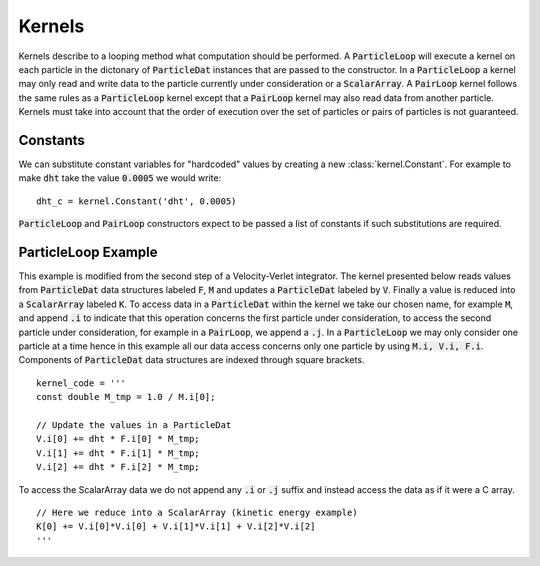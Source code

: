 .. highlight:: python


Kernels
=======

Kernels describe to a looping method what computation should be performed. A :code:`ParticleLoop` will execute a kernel on each particle in the dictonary of :code:`ParticleDat` instances that are passed to the constructor. In a :code:`ParticleLoop` a kernel may only read and write data to the particle currently under consideration or a :code:`ScalarArray`. A :code:`PairLoop` kernel follows the same rules as a :code:`ParticleLoop` kernel except that a :code:`PairLoop` kernel may also read data from another particle. Kernels must take into account that the order of execution over the set of particles or pairs of particles is not guaranteed.


Constants
~~~~~~~~~

We can substitute constant variables for "hardcoded" values by creating a new :class:`kernel.Constant`. For example to make :code:`dht` take the value :code:`0.0005` we would write:
::

    dht_c = kernel.Constant('dht', 0.0005)

:code:`ParticleLoop` and :code:`PairLoop` constructors expect to be passed a list of constants if such substitutions are required.


ParticleLoop Example
~~~~~~~~~~~~~~~~~~~~


This example is modified from the second step of a Velocity-Verlet integrator. The kernel presented below reads values from :code:`ParticleDat` data structures labeled :code:`F`, :code:`M` and updates a :code:`ParticleDat` labeled by :code:`V`. Finally a value is reduced into a :code:`ScalarArray` labeled :code:`K`. To access data in a :code:`ParticleDat` within the kernel we take our chosen name, for example :code:`M`, and append :code:`.i` to indicate that this operation concerns the first particle under consideration, to access the second particle under consideration, for example in a :code:`PairLoop`, we append a :code:`.j`. In a :code:`ParticleLoop` we may only consider one particle at a time hence in this example all our data access concerns only one particle by using :code:`M.i, V.i, F.i`. Components of :code:`ParticleDat` data structures are indexed through square brackets.
::

    kernel_code = '''
    const double M_tmp = 1.0 / M.i[0];

    // Update the values in a ParticleDat
    V.i[0] += dht * F.i[0] * M_tmp;
    V.i[1] += dht * F.i[1] * M_tmp;
    V.i[2] += dht * F.i[2] * M_tmp;


To access the ScalarArray data we do not append any :code:`.i` or :code:`.j` suffix and instead access the data as if it were a C array.
::

    // Here we reduce into a ScalarArray (kinetic energy example)
    K[0] += V.i[0]*V.i[0] + V.i[1]*V.i[1] + V.i[2]*V.i[2]
    '''



